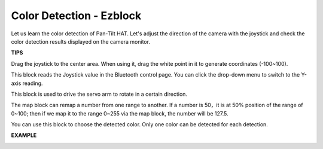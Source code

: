 Color Detection - Ezblock
=========================


Let us learn the color detection of Pan-Tilt HAT. Let's adjust the direction of the camera with the joystick and check the color detection results displayed on the camera monitor.

.. image:: media/IMG_0466.jpg


**TIPS**

Drag the joystick to the center area. When using it, drag the white point in it to generate coordinates (-100~100).

.. image:: media/sp211111_170440.png

This block reads the Joystick value in the Bluetooth control page. You can click the drop-down menu to switch to the Y-axis reading.

.. image:: media/sp211111_170950.png

This block is used to drive the servo arm to rotate in a certain direction.

.. image:: media/sp211111_172412.png

The map block can remap a number from one range to another. If a number is 50，it is at 50% position of the range of 0~100; then if we map it to the range 0~255 via the map block, the number will be 127.5.

.. image:: media/sp211111_172502.png

You can use this block to choose the detected color. Only one color can be detected for each detection.

.. image:: media/sp211111_173119.png

**EXAMPLE**

.. image:: media/sp211111_173230.png

